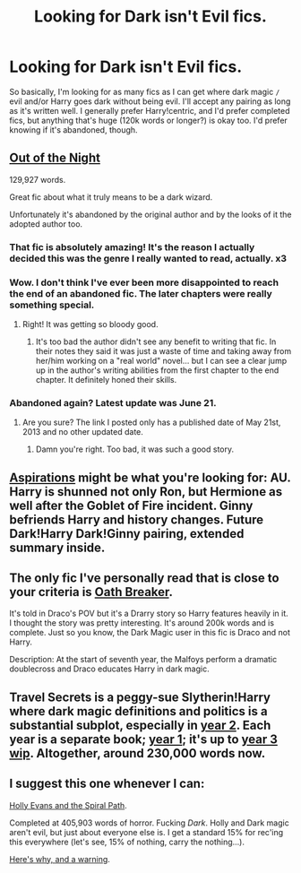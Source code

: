 #+TITLE: Looking for Dark isn't Evil fics.

* Looking for Dark isn't Evil fics.
:PROPERTIES:
:Author: SlytherC
:Score: 8
:DateUnix: 1404347717.0
:DateShort: 2014-Jul-03
:FlairText: Request
:END:
So basically, I'm looking for as many fics as I can get where dark magic =/= evil and/or Harry goes dark without being evil. I'll accept any pairing as long as it's written well. I generally prefer Harry!centric, and I'd prefer completed fics, but anything that's huge (120k words or longer?) is okay too. I'd prefer knowing if it's abandoned, though.


** [[https://www.fanfiction.net/s/9315209/1/Out-of-the-Night][Out of the Night]]

129,927 words.

Great fic about what it truly means to be a dark wizard.

Unfortunately it's abandoned by the original author and by the looks of it the adopted author too.
:PROPERTIES:
:Author: NaughtyGaymer
:Score: 3
:DateUnix: 1404349298.0
:DateShort: 2014-Jul-03
:END:

*** That fic is absolutely amazing! It's the reason I actually decided this was the genre I really wanted to read, actually. x3
:PROPERTIES:
:Author: SlytherC
:Score: 4
:DateUnix: 1404353331.0
:DateShort: 2014-Jul-03
:END:


*** Wow. I don't think I've ever been more disappointed to reach the end of an abandoned fic. The later chapters were really something special.
:PROPERTIES:
:Author: thumbyyy
:Score: 4
:DateUnix: 1404412344.0
:DateShort: 2014-Jul-03
:END:

**** Right! It was getting so bloody good.
:PROPERTIES:
:Author: NaughtyGaymer
:Score: 2
:DateUnix: 1404412491.0
:DateShort: 2014-Jul-03
:END:

***** It's too bad the author didn't see any benefit to writing that fic. In their notes they said it was just a waste of time and taking away from her/him working on a "real world" novel... but I can see a clear jump up in the author's writing abilities from the first chapter to the end chapter. It definitely honed their skills.
:PROPERTIES:
:Author: thumbyyy
:Score: 2
:DateUnix: 1404445419.0
:DateShort: 2014-Jul-04
:END:


*** Abandoned again? Latest update was June 21.
:PROPERTIES:
:Score: 1
:DateUnix: 1404353066.0
:DateShort: 2014-Jul-03
:END:

**** Are you sure? The link I posted only has a published date of May 21st, 2013 and no other updated date.
:PROPERTIES:
:Author: NaughtyGaymer
:Score: 1
:DateUnix: 1404355160.0
:DateShort: 2014-Jul-03
:END:

***** Damn you're right. Too bad, it was such a good story.
:PROPERTIES:
:Score: 1
:DateUnix: 1404385270.0
:DateShort: 2014-Jul-03
:END:


** [[https://www.fanfiction.net/s/4545504/1/Aspirations][Aspirations]] might be what you're looking for: AU. Harry is shunned not only Ron, but Hermione as well after the Goblet of Fire incident. Ginny befriends Harry and history changes. Future Dark!Harry Dark!Ginny pairing, extended summary inside.
:PROPERTIES:
:Author: SymphonySamurai
:Score: 3
:DateUnix: 1404409917.0
:DateShort: 2014-Jul-03
:END:


** The only fic I've personally read that is close to your criteria is [[https://www.fanfiction.net/s/2473502/1/Oath-Breaker][Oath Breaker]].

It's told in Draco's POV but it's a Drarry story so Harry features heavily in it. I thought the story was pretty interesting. It's around 200k words and is complete. Just so you know, the Dark Magic user in this fic is Draco and not Harry.

Description: At the start of seventh year, the Malfoys perform a dramatic doublecross and Draco educates Harry in dark magic.
:PROPERTIES:
:Author: Dimplz
:Score: 2
:DateUnix: 1404401108.0
:DateShort: 2014-Jul-03
:END:


** Travel Secrets is a peggy-sue Slytherin!Harry where dark magic definitions and politics is a substantial subplot, especially in [[https://www.fanfiction.net/s/9666829/1/Travel-Secrets-Second][year 2]]. Each year is a separate book; [[https://www.fanfiction.net/s/9622538/1/Travel-Secrets-First][year 1]]; it's up to [[https://www.fanfiction.net/s/10139565/1/Travel-Secrets-Third][year 3 wip]]. Altogether, around 230,000 words now.
:PROPERTIES:
:Author: just_helping
:Score: 1
:DateUnix: 1404514363.0
:DateShort: 2014-Jul-05
:END:


** I suggest this one whenever I can:

[[https://www.fanfiction.net/s/4916690/1/Holly-Evans-and-the-Spiral-Path][Holly Evans and the Spiral Path]].

Completed at 405,903 words of horror. Fucking /Dark/. Holly and Dark magic aren't evil, but just about everyone else is. I get a standard 15% for rec'ing this everywhere (let's see, 15% of nothing, carry the nothing...).

[[http://www.reddit.com/r/HPfanfiction/comments/28w1i4/looking_for_fics_written_in_epistolary_style/cifkmlq][Here's why, and a warning]].
:PROPERTIES:
:Author: TimeLoopedPowerGamer
:Score: 1
:DateUnix: 1404627760.0
:DateShort: 2014-Jul-06
:END:
